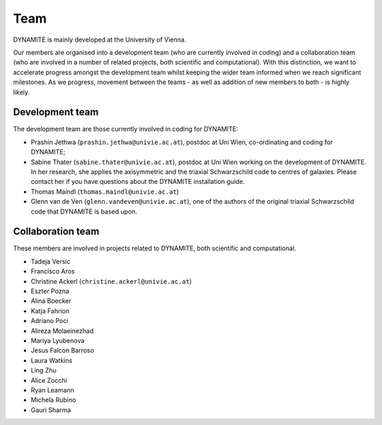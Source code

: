 .. _team:

****
Team
****

DYNAMITE is mainly developed at the University of Vienna.

Our members are organised into a development team (who are currently involved in coding) and a collaboration team (who are involved in a number of related projects, both scientific and computational). With this distinction, we want to accelerate progress amongst the development team whilst keeping the wider team informed when we reach significant milestones. As we progress, movement between the teams - as well as addition of new members to both - is highly likely.


.. _development-team:

Development team
================

The development team are those currently involved in coding for DYNAMITE:

* Prashin Jethwa (``prashin.jethwa@univie.ac.at``), postdoc at Uni Wien, co-ordinating and coding for DYNAMITE;

* Sabine Thater (``sabine.thater@univie.ac.at``), postdoc at Uni Wien working on the development of DYNAMITE. In her research, she applies the axisymmetric and the triaxial Schwarzschild code to centres of galaxies. Please contact her if you have questions about the DYNAMITE installation guide.

* Thomas Maindl (``thomas.maindl@univie.ac.at``)

* Glenn van de Ven (``glenn.vandeven@univie.ac.at``), one of the authors of the original triaxial Schwarzschild code that DYNAMITE is based upon.


.. _collaboration-team:

Collaboration team
==================

These members are involved in projects related to DYNAMITE, both scientific and computational.

* Tadeja Versic
* Francisco Aros
* Christine Ackerl (``christine.ackerl@univie.ac.at``)
* Eszter Pozna
* Alina Boecker
* Katja Fahrion
* Adriano Poci
* Alireza Molaeinezhad
* Mariya Lyubenova
* Jesus Falcon Barroso
* Laura Watkins
* Ling Zhu
* Alice Zocchi
* Ryan Leamann
* Michela Rubino
* Gauri Sharma
